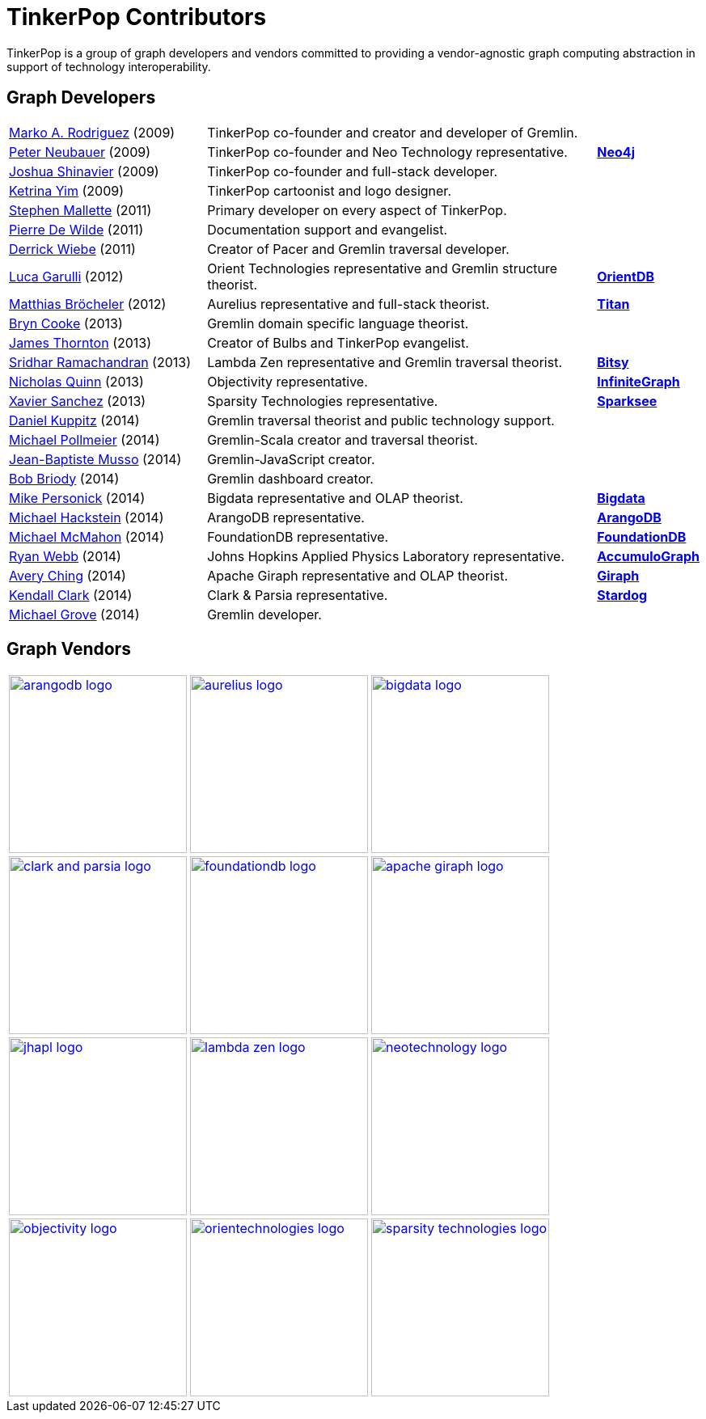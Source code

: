 ////
Licensed to the Apache Software Foundation (ASF) under one or more
contributor license agreements.  See the NOTICE file distributed with
this work for additional information regarding copyright ownership.
The ASF licenses this file to You under the Apache License, Version 2.0
(the "License"); you may not use this file except in compliance with
the License.  You may obtain a copy of the License at

  http://www.apache.org/licenses/LICENSE-2.0

Unless required by applicable law or agreed to in writing, software
distributed under the License is distributed on an "AS IS" BASIS,
WITHOUT WARRANTIES OR CONDITIONS OF ANY KIND, either express or implied.
See the License for the specific language governing permissions and
limitations under the License.
////
[[tinkerpop-contributors]]
TinkerPop Contributors
======================

TinkerPop is a group of graph developers and vendors committed to providing a vendor-agnostic graph computing abstraction in support of technology interoperability.

Graph Developers
----------------

[width="100%",cols="5,10,2"]
|=========================================================
| link:http://markorodriguez.com[Marko A. Rodriguez] (2009) | TinkerPop co-founder and creator and developer of Gremlin.|
| link:http://se.linkedin.com/in/neubauer[Peter Neubauer] (2009) | TinkerPop co-founder and Neo Technology representative.| link:http://neo4j.org[*Neo4j*]
| link:http://fortytwo.net[Joshua Shinavier] (2009) | TinkerPop co-founder and full-stack developer.|
| link:http://ketrinayim.com[Ketrina Yim] (2009) | TinkerPop cartoonist and logo designer.|
| link:http://stephen.genoprime.com/[Stephen Mallette] (2011) | Primary developer on every aspect of TinkerPop.|
| link:http://www.linkedin.com/in/pierredewilde[Pierre De Wilde] (2011) | Documentation support and evangelist.| 
| link:http://github.com/pangloss[Derrick Wiebe] (2011) | Creator of Pacer and Gremlin traversal developer.|
| link:http://about.me/luca.garulli[Luca Garulli] (2012) | Orient Technologies representative and Gremlin structure theorist.| link:http://www.orientechnologies.com/orientdb/[*OrientDB*]
| link:http://www.matthiasb.com[Matthias Bröcheler] (2012) | Aurelius representative and full-stack theorist.| link:http://titan.thinkaurelius.com[*Titan*]
| link:http://jglue.org[Bryn Cooke] (2013) | Gremlin domain specific language theorist.|
| link:http://jamesthornton.com[James Thornton] (2013) | Creator of Bulbs and TinkerPop evangelist.|
| link:http://lambdazen.blogspot.com[Sridhar Ramachandran] (2013) | Lambda Zen representative and Gremlin traversal theorist.| link:https://bitbucket.org/lambdazen/bitsy/wiki/Home[*Bitsy*]
| link:http://www.linkedin.com/pub/nick-quinn/3/ab4/a56/[Nicholas Quinn] (2013) | Objectivity representative.| link:http://www.objectivity.com/infinitegraph[*InfiniteGraph*]
| link:http://www.linkedin.com/pub/xavier-sanchez/84/5b8/804[Xavier Sanchez] (2013) | Sparsity Technologies representative.| link:http://www.sparsity-technologies.com/#sparksee[*Sparksee*]
| link:http://twitter.com/dkuppitz[Daniel Kuppitz] (2014) | Gremlin traversal theorist and public technology support.|
| link:http://www.michaelpollmeier.com[Michael Pollmeier] (2014) | Gremlin-Scala creator and traversal theorist.|
| link:http://twitter.com/jbmusso[Jean-Baptiste Musso] (2014) | Gremlin-JavaScript creator.|
| link:http://bobbriody.com[Bob Briody] (2014) | Gremlin dashboard creator.|
| link:http://bigdata.com[Mike Personick] (2014) | Bigdata representative and OLAP theorist.| link:http://bigdata.com[*Bigdata*] 
| link:http://twitter.com/mchacki[Michael Hackstein] (2014) | ArangoDB representative.| link:http://arangodb.org[*ArangoDB*]
| link:http://github.com/MMcM[Michael McMahon] (2014) | FoundationDB representative.| link:http://foundationdb.com[*FoundationDB*]
| link:http://www.linkedin.com/pub/ryan-webb/39/23a/ab8[Ryan Webb] (2014) | Johns Hopkins Applied Physics Laboratory representative.| link:https://github.com/JHUAPL/AccumuloGraph[*AccumuloGraph*]
| link:http://www.linkedin.com/in/averyching[Avery Ching] (2014) | Apache Giraph representative and OLAP theorist.| link:http://giraph.apache.org[*Giraph*]
| link:http://clarkparsia.com/about/profiles/kendall[Kendall Clark] (2014) | Clark & Parsia representative.| link:http://stardog.com[*Stardog*]
| link:http://clarkparsia.com/about/profiles/mgrove[Michael Grove] (2014) | Gremlin developer.|
|=========================================================


Graph Vendors
-------------

[width="100%"]
|=========================================================
| image:arangodb-logo.png[width=220,link="http://arangodb.com"]| image:aurelius-logo.png[width=220,link="http://thinkaurelius.com"]| image:bigdata-logo.png[width=220,link="http://bigdata.com"]
| image:clark-and-parsia-logo.png[width=220,link="http://clarkparsia.com"]| image:foundationdb-logo.png[width=220,link="https://foundationdb.com"]| image:apache-giraph-logo.png[width=220,link="http://giraph.apache.org"]
| image:jhapl-logo.png[width=220,link="http://www.jhuapl.edu"]| image:lambda-zen-logo.png[width=220,link="http://lambdazen.blogspot.com"]| image:neotechnology-logo.png[width=220,link="http://neotechnology.com"]
| image:objectivity-logo.png[width=220,link="http://www.objectivity.com"]| image:orientechnologies-logo.png[width=220,link="http://www.orientechnologies.com"]| image:sparsity-technologies-logo.png[width=220,link="http://www.sparsity-technologies.com"]|
|=========================================================
